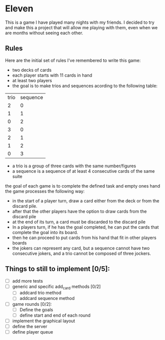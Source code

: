 * Eleven

This is a game I have played many nights with my friends. I decided to try and make this a project that will allow me playing with them, even when we are months without seeing each other.

** Rules

Here are the initial set of rules I've remembered to write this game:


 - two decks of cards
 - each player starts with 11 cards in hand
 - at least two players
 - the goal is to make trios and sequences acording to the following table:
 |trio|sequence|
 |  2 |    0   |
 |  1 |    1   |
 |  0 |    2   |
 |  3 |    0   |
 |  2 |    1   |
 |  1 |    2   |
 |  0 |    3   |

 - a trio is a group of three cards with the same number/figures
 -  a sequence is a sequence of at least 4 consecutive cards of the same suite

the goal of each game is to complete the defined task and empty ones hand the game processes the following way:
 - in the start of a player turn, draw a card either from the deck or from the discard pile.
 - after that the other players have the option to draw cards from the discard pile
 - at the end of its turn, a card must be discarded to the discard pile
 - In a players turn, if he has the goal completed, he can put the cards that complete the goal into its board.
 - then he can proceed to put cards from his hand that fit in other players boards
 - the jokers can represent any card, but a sequence cannot have two consecutive jokers, and a trio cannot be composed of three jockers.


** Things to still to implement [0/5]:
 - [ ] add more tests
 - [ ] generic and specific add_card methods [0/2]
   - [ ] addcard trio method
   - [ ] addcard sequence method
 - [ ] game rounds [0/2]:
   - [ ] Define the goals
   - [ ] define start and end of each round
 - [ ] implement the graphical layout
 - [ ] define the server
 - [ ] define player queue
